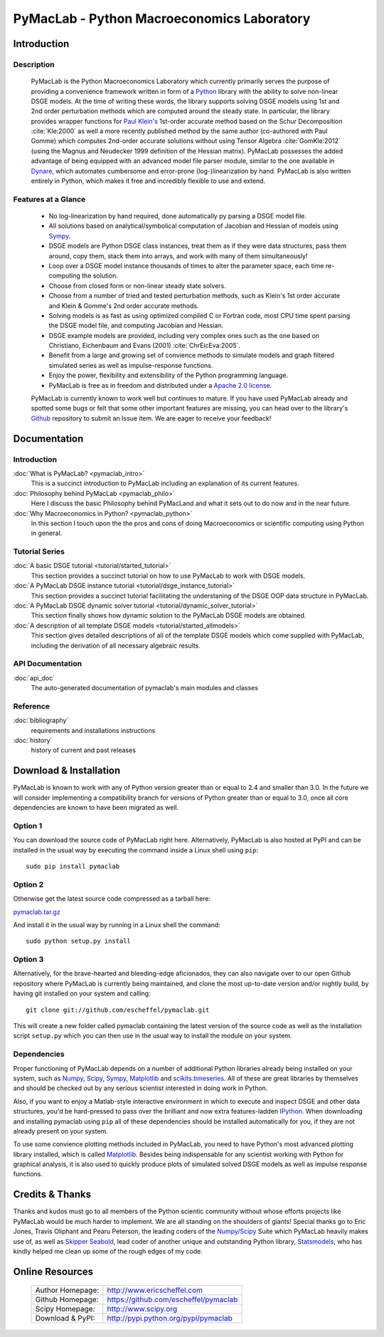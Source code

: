 ===============================================
PyMacLab - Python Macroeconomics Laboratory
===============================================

Introduction
============

Description
-----------
  PyMacLab is the Python Macroeconomics Laboratory which currently primarily serves the purpose
  of providing a convenience framework written in form of a `Python <http://www.python.org/>`_ library with the ability to solve
  non-linear DSGE models. At the time of writing these words, the library supports solving DSGE models
  using 1st and 2nd order perturbation methods which are computed around the steady state. In particular, the library provides wrapper
  functions for `Paul Klein's <http://paulklein.ca/newsite/start/start.php>`_ 1st-order accurate method based on the
  Schur Decomposition :cite:`Kle:2000` as well a more recently published method by the same author (co-authored with Paul Gomme)
  which computes 2nd-order accurate solutions without using Tensor Algebra :cite:`GomKle:2012` (using the Magnus and Neudecker
  1999 definition of the Hessian matrix). PyMacLab possesses the added advantage of being equipped with an advanced
  model file parser module, similar to the one available in `Dynare <http://www.dynare.org>`_, which automates cumbersome and error-prone
  (log-)linearization by hand. PyMacLab is also written entirely in Python, which makes it free and incredibly flexible to use and extend.

Features at a Glance
--------------------
  * No log-linearization by hand required, done automatically py parsing a DSGE model file.
  * All solutions based on analytical/symbolical computation of Jacobian and Hessian of models using `Sympy <http://www.sympy.org/>`_.
  * DSGE models are Python DSGE class instances, treat them as if they were data structures, pass them around, copy them, stack them into arrays,
    and work with many of them simultaneously!
  * Loop over a DSGE model instance thousands of times to alter the parameter space, each time re-computing the solution.
  * Choose from closed form or non-linear steady state solvers.
  * Choose from a number of tried and tested perturbation methods, such as Klein's 1st order accurate and Klein & Gomme's 2nd order accurate methods.
  * Solving models is as fast as using optimized compiled C or Fortran code, most CPU time spent parsing the DSGE model file, and computing Jacobian and Hessian.
  * DSGE example models are provided, including very complex ones such as the one based on Christiano, Eichenbaum and Evans (2001) :cite:`ChrEicEva:2005`.
  * Benefit from a large and growing set of convience methods to simulate models and graph filtered simulated series as well as impulse-response functions.
  * Enjoy the power, flexibility and extensibility of the Python programming language.
  * PyMacLab is free as in freedom and distributed under a `Apache 2.0 license <http://www.apache.org/licenses/LICENSE-2.0.html>`_.

  PyMacLab is currently known to work well but continues to mature. If you have used PyMacLab already and spotted some bugs or felt that some other important
  features are missing, you can head over to the library's `Github <http://github.com/escheffel/pymaclab/>`_ repository to submit an Issue item. We are
  eager to receive your feedback!

Documentation
=============

Introduction
------------
:doc:`What is PyMacLab? <pymaclab_intro>`
    This is a succinct introduction to PyMacLab including an explanation of its current features.
:doc:`Philosophy behind PyMacLab <pymaclab_philo>`
    Here I discuss the basic Philosophy behind PyMacLand and what it sets out to do now and in the near future.
:doc:`Why Macroeconomics in Python? <pymaclab_python>`
    In this section I touch upon the the pros and cons of doing Macroeconomics or scientific computing using Python in general.


Tutorial Series
---------------
:doc:`A basic DSGE tutorial <tutorial/started_tutorial>`
    This section provides a succinct tutorial on how to use PyMacLab to work with DSGE models.
:doc:`A PyMacLab DSGE instance tutorial <tutorial/dsge_instance_tutorial>`
    This section provides a succinct tutorial facilitating the understaning of the DSGE OOP data structure in PyMacLab.
:doc:`A PyMacLab DSGE dynamic solver tutorial <tutorial/dynamic_solver_tutorial>`
    This section finally shows how dynamic solution to the PyMacLab DSGE models are obtained.
:doc:`A description of all template DSGE models <tutorial/started_allmodels>`
    This section gives detailed descriptions of all of the template DSGE models which come supplied with PyMacLab, including the derivation of all necessary algebraic results.


API Documentation
------------------
:doc:`api_doc`
    The auto-generated documentation of pymaclab's main modules and classes

Reference
---------
:doc:`bibliography`
    requirements and installations instructions

:doc:`history`
    history of current and past releases

Download & Installation
=======================

PyMacLab is known to work with any of Python version greater than or equal to 2.4 and smaller than 3.0.
In the future we will consider implementing a compatibility branch for versions of Python greater
than or equal to 3.0, once all core dependencies are known to have been migrated as well.

Option 1
----------
You can download the source code of PyMacLab right here. Alternatively, PyMacLab is also hosted at PyPI and
can be installed in the usual way by executing the command inside a Linux shell using ``pip``::

    sudo pip install pymaclab

Option 2
---------
Otherwise get the latest source code compressed as a tarball here:

`pymaclab.tar.gz <https://github.com/escheffel/pymaclab/tarball/v0.8>`_

And install it in the usual way by running in a Linux shell the command::

    sudo python setup.py install

Option 3
---------
Alternatively, for the brave-hearted and bleeding-edge aficionados, they can also navigate over to our open
Github repository where PyMacLab is currently being maintained, and clone the most up-to-date version and/or
nightly build, by having git installed on your system and calling::

    git clone git://github.com/escheffel/pymaclab.git

This will create a new folder called pymaclab containing the latest version of the source code as well as the
installation script ``setup.py`` which you can then use in the usual way to install the module on your system.

Dependencies
-------------
Proper functioning of PyMacLab depends on a number of additional Python libraries already being installed on
your system, such as `Numpy <http://numpy.scipy.org/>`_, `Scipy <http://www.scipy.org/>`_,
`Sympy <http://www.sympy.org>`_, `Matplotlib <http://matplotlib.sourceforge.net/>`_ and
`scikits.timeseries <http://pytseries.sourceforge.net/>`_. All of these are great libraries by themselves and
should be checked out by any serious scientist interested in doing work in Python.

Also, if you want to enjoy a Matlab-style interactive environment in which to execute and inspect DSGE and other
data structures, you'd be hard-pressed to pass over the brilliant and now extra features-ladden
`IPython <http://ipython.org/>`_. When downloading and installing pymaclab using ``pip`` all of these dependencies
should be installed automatically for you, if they are not already present on your system.

To use some convience plotting methods included in PyMacLab, you need to have Python's most advanced plotting
library installed, which is called `Matplotlib <http://matplotlib.sourceforge.net/>`_. Besides being indispensable
for any scientist working with Python for graphical analysis, it is also used to quickly produce plots of simulated
solved DSGE models as well as impulse response functions.

Credits & Thanks
================
Thanks and kudos must go to all members of the Python scientic community without whose efforts projects like PyMacLab
would be much harder to implement. We are all standing on the shoulders of giants! Special thanks go to
Eric Jones, Travis Oliphant and Pearu Peterson, the leading coders of the `Numpy/Scipy <http://www.scipy.org>`_ Suite
which PyMacLab heavily makes use of, as well as `Skipper Seabold <https://github.com/jseabold>`_, lead coder of another
unique and outstanding Python library, `Statsmodels <http://statsmodels.sourceforge.net/>`_, who has kindly helped me
clean up some of the rough edges of my code.

Online Resources
================

    .. rst-class:: html-plain-table

    ====================== ===================================================
    Author Homepage:       `<http://www.ericscheffel.com>`_
    Github Homepage:       `<https://github.com/escheffel/pymaclab>`_
    Scipy Homepage:        `<http://www.scipy.org>`_
    Download & PyPI:       `<http://pypi.python.org/pypi/pymaclab>`_
    ====================== ===================================================
